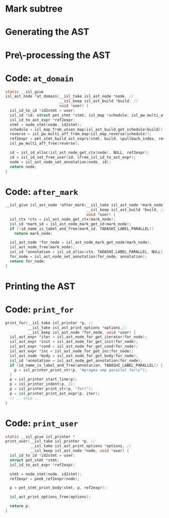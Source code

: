 #+startup: beamer
#+latex_class_options: [aspectratio=169]
#+latex_header: \usepackage{tikz}
#+latex_header: \usetikzlibrary{graphs,quotes,graphdrawing,arrows.meta}
#+latex_compiler: lualatex
#+latex_header: \usegdlibrary{trees}
#+latex_header: \tikzset{trafo/.style={line width=6pt, arrows = {-Latex[length=0pt 3 0]}}}
#+latex_header: \tikzgraphsset{every graph/.style={grow down, tree layout, nodes={rounded corners, rectangle, draw}}}
#+latex_header: \def\scheduletreecolor{purple}
#+latex_header: \def\fromschedulecolor{teal}
#+latex_header: \def\markcolor{red}
#+latex_header: \def\aftermarkcolor{magenta}
#+latex_header: \def\atdomaincolor{blue}
#+latex_header: \def\printforcolor{orange}
#+latex_header: \def\printusercolor{cyan}

* Mark subtree
#+begin_export latex
\begin{tikzpicture}
  \scoped[\scheduletreecolor]
  \graph{
    "{band\_node}" -- {
      "",
      band/"{band\_node}" -- { "", "", "" }
    }
  };
  \draw[\markcolor, dashed, thick] (band) +(-1.5cm,-0.8cm) arc (180:0:1.5cm);

  \scoped[\scheduletreecolor, xshift=6cm]
  \graph{
    "{band\_node}" -- {
      "",
      "{mark:{"parallel"}}"[\markcolor] -- {
        "{{band\_node}}" [>\markcolor] -- { "", "", "" }
      }
    }
  };
  \path (3,1) node{Generate (edit) yaml file};
  \draw[\markcolor, trafo] (3, -1) -- +(1, 0);

\end{tikzpicture}
#+end_export


* Generating the AST

#+begin_export latex
\begin{tikzpicture}
  \scoped[\scheduletreecolor]
  \graph{
    "{band\_node}" -- {
      "",
      "mark:{"parallel"}"[\markcolor] -- {
        "{{band\_node}}" [>\markcolor] -- { "", "", "" }
      }
    }
  };
  \path (3,1) node[\fromschedulecolor]{isl\_ast\_build\_node\_from\_schedule(build, schedule)};
  \draw[\fromschedulecolor, trafo] (3, -1.5) -- +(1, 0);
  \scoped[xshift=6cm]
  \graph{
    "{{for\_node}}" -- {
      "",
      "{comment:{"parallel"}}"[\markcolor] -- {
        "{for\_node}" [>\markcolor] -- { "", "", "" }
      }
    }
  };
\end{tikzpicture}
#+end_export


* Pre\-processing the AST

#+begin_export latex
\begin{tikzpicture}
  \graph{
    "{for\_node}" -- {
      "",
      "{mark:{"parallel"}}"[\markcolor] -- {
        "{{ for\_node }}" [>\markcolor] -- { "$S_0[i, j]$"[blue] }
      }
    }
  };

  \path (3,1.5) node[\aftermarkcolor]{isl\_ast\_build\_set\_at\_each\_domain(build, at\_domain, id2stmt)}
  (3, 1) node[\atdomaincolor]{isl\_ast\_build\_set\_after\_each\_mark(build, after\_mark, NULL)};
  \draw[\aftermarkcolor, trafo] (3, -1.5) -- +(1, 0);
  \draw[\atdomaincolor, trafo] (3, -2.5) -- +(1, 0);

  \scoped[xshift=5.5cm, yshift=-0.5cm]
  \graph{
    "{for\_node}" -- {
      "",
      "{for\_node} + annot(``parallel'')"[\aftermarkcolor] [>\markcolor] -- { "$S_0[i,j]$ + annot(\texttt{A[i][j]+=..})"[\atdomaincolor] }
    }
  };
\end{tikzpicture}
#+end_export


* Code: ~at_domain~

#+begin_src C
  static __isl_give
  isl_ast_node *at_domain(__isl_take isl_ast_node *node, //
                          __isl_keep isl_ast_build *build, //
                          void *user) {
    isl_id_to_id *id2stmt = user;
    isl_id *id; struct pet_stmt *stmt; isl_map *schedule; isl_pw_multi_aff *reverse;
    isl_id_to_ast_expr *ref2expr;
    stmt = node_stmt(node, id2stmt);
    schedule = isl_map_from_union_map(isl_ast_build_get_schedule(build));
    reverse = isl_pw_multi_aff_from_map(isl_map_reverse(schedule));
    ref2expr = pet_stmt_build_ast_exprs(stmt, build, &pullback_index, reverse, NULL, NULL);
    isl_pw_multi_aff_free(reverse);

    id = isl_id_alloc(isl_ast_node_get_ctx(node), NULL, ref2expr);
    id = isl_id_set_free_user(id, &free_isl_id_to_ast_expr);
    node = isl_ast_node_set_annotation(node, id);
    return node;
  }

#+end_src

* Code: ~after_mark~

#+begin_src C
  __isl_give isl_ast_node *after_mark(__isl_take isl_ast_node *mark_node, //
                                      __isl_keep isl_ast_build *build, //
                                      void *user) {
    isl_ctx *ctx = isl_ast_node_get_ctx(mark_node);
    isl_id *mark_id = isl_ast_node_mark_get_id(mark_node);
    if (!id_name_is_label_and_free(mark_id, TADASHI_LABEL_PARALLEL))
      return mark_node;

    isl_ast_node *for_node = isl_ast_node_mark_get_node(mark_node);
    isl_ast_node_free(mark_node);
    isl_id *annotation = isl_id_alloc(ctx, TADASHI_LABEL_PARALLEL, NULL);
    for_node = isl_ast_node_set_annotation(for_node, annotation);
    return for_node;
  }
#+end_src

* Printing the AST

#+begin_export latex
\begin{tikzpicture}
  \graph{
    "{for\_node}"[\printforcolor] -- {
      "",
      "{for\_node} + annot(``parallel'')"[\printforcolor] -- { "$S_0[i,j]$ + annot(\texttt{A[i][j]+=..})"[\printusercolor] }
    }
  };

  \path (3,1.5) node[\printforcolor]{isl\_ast\_print\_options\_set\_print\_for(print\_options, print\_for, NULL)}
  (3, 1) node[\printusercolor]{isl\_ast\_print\_options\_set\_print\_user(print\_options, print\_user, id2stmt)};
  \draw [\printforcolor, trafo] (3, 0) -- +(1, 0);
  \draw [\printforcolor, trafo] (4, -1) -- +(1, 0);
  \draw [\printusercolor, trafo] (4.5, -2) -- +(1, 0);
  \path[align=left, font=\ttfamily]
  node[\printforcolor] at (6.5, 0) {for(i=0, i < N, i++)\{}
  node[\printforcolor] at (7, -1) {\#pragma omp parallel\\for(j=0, j < M, j++)\{}
  node[\printusercolor] at (7, -2) {A[i][j] += ...};
\end{tikzpicture}
#+end_export


* Code: ~print_for~
#+begin_src C
  print_for(__isl_take isl_printer *p, //
            __isl_take isl_ast_print_options *options,//
            __isl_keep isl_ast_node *for_node, void *user) {
    isl_ast_expr *iter = isl_ast_node_for_get_iterator(for_node);
    isl_ast_expr *init = isl_ast_node_for_get_init(for_node);
    isl_ast_expr *cond = isl_ast_node_for_get_cond(for_node);
    isl_ast_expr *inc = isl_ast_node_for_get_inc(for_node);
    isl_ast_node *body = isl_ast_node_for_get_body(for_node);
    isl_id *annotation = isl_ast_node_get_annotation(for_node);
    if (id_name_is_label_and_free(annotation, TADASHI_LABEL_PARALLEL)) {
      p = isl_printer_print_str(p, "#pragma omp parallel for\n");
    }
    p = isl_printer_start_line(p);
    p = isl_printer_indent(p, 2);
    p = isl_printer_print_str(p, "for(");
    p = isl_printer_print_ast_expr(p, iter);
    // .. snip ..
  }

#+end_src


* Code: ~print_user~

#+begin_src C
    static __isl_give isl_printer *
    print_user(__isl_take isl_printer *p, //
               __isl_take isl_ast_print_options *options, //
               __isl_keep isl_ast_node *node, void *user) {
      isl_id_to_id *id2stmt = user;
      struct pet_stmt *stmt;
      isl_id_to_ast_expr *ref2expr;

      stmt = node_stmt(node, id2stmt);
      ref2expr = peek_ref2expr(node);

      p = pet_stmt_print_body(stmt, p, ref2expr);

      isl_ast_print_options_free(options);

      return p;
    }
#+end_src



